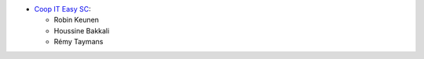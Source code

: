 * `Coop IT Easy SC <https://coopiteasy.be>`_:

  * Robin Keunen
  * Houssine Bakkali
  * Rémy Taymans
